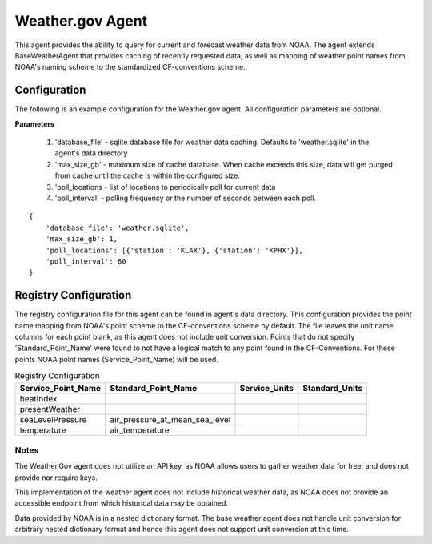 .. _Weather.gov Agent:

=================
Weather.gov Agent
=================

This agent provides the ability to query for current and forecast weather
data from NOAA. The agent extends BaseWeatherAgent that provides caching of
recently requested data, as well as mapping of weather point names from NOAA's
naming scheme to the standardized CF-conventions scheme.

Configuration
-------------
The following is an example configuration for the Weather.gov agent. All
configuration parameters are optional.

**Parameters**

 1. 'database_file' - sqlite database file for weather data caching. Defaults to 'weather.sqlite' in the agent's data directory
 2. 'max_size_gb' - maximum size of cache database. When cache exceeds this size, data will get purged from cache until the cache is within the configured size.
 3. 'poll_locations - list of locations to periodically poll for current data
 4. 'poll_interval' - polling frequency or the number of seconds between each poll.

::

    {
        'database_file': 'weather.sqlite',
        'max_size_gb': 1,
        'poll_locations': [{'station': 'KLAX'}, {'station': 'KPHX'}],
        'poll_interval': 60
    }

Registry Configuration
----------------------
The registry configuration file for this agent can be found in agent's data
directory. This configuration provides the point name mapping from NOAA's point
scheme to the CF-conventions scheme by default. The file leaves the unit name
columns for each point blank, as this agent does not include unit conversion.
Points that do not specify 'Standard_Point_Name' were found to not have a
logical match to any point found in the CF-Conventions. For these points NOAA
point names (Service_Point_Name) will be used.

.. csv-table:: Registry Configuration
    :header: Service_Point_Name,Standard_Point_Name,Service_Units,Standard_Units

    heatIndex,,,
    presentWeather,,,
    seaLevelPressure,air_pressure_at_mean_sea_level,,
    temperature,air_temperature,,

Notes
~~~~~
The Weather.Gov agent does not utilize an API key, as NOAA allows users to
gather weather data for free, and does not provide nor require keys.

This implementation of the weather agent does not include historical weather
data, as NOAA does not provide an accessible endpoint from which historical
data may be obtained.

Data provided by NOAA is in a nested dictionary format. The base weather agent
does not handle unit conversion for arbitrary nested dictionary format and hence
this agent does not support unit conversion at this time.
